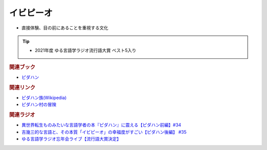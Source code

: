 イビピーオ
======================
.. glossary::
  イビピーオ : い

* 直接体験、目の前にあることを重視する文化

.. tip:: 
  * 2021年度 ゆる言語学ラジオ流行語大賞 ベスト5入り

.. rubric:: 関連ブック
* `ピダハン <https://amzn.to/31WfrDj>`_ 

.. rubric:: 関連リンク
* `ピダハン族(Wikipedia) <https://ja.wikipedia.org/wiki/ピダハン族>`_ 
* `ピダハン村の冒険 <https://note.com/sakichan_note/m/m006180b9d88b>`_ 

.. rubric:: 関連ラジオ
* `異世界転生ものみたいな言語学者の本『ピダハン』に震える【ピダハン前編】#34`_
* `吉幾三的な言語と、その本質「イビピーオ」の幸福度がすごい【ピダハン後編】 #35`_
* `ゆる言語学ラジオ忘年会ライブ【流行語大賞決定】`_

.. _ゆる言語学ラジオ忘年会ライブ【流行語大賞決定】: https://www.youtube.com/watch?v=poT4BzX7e_Q
.. _異世界転生ものみたいな言語学者の本『ピダハン』に震える【ピダハン前編】#34: https://www.youtube.com/watch?v=eOjFarDoEWk
.. _吉幾三的な言語と、その本質「イビピーオ」の幸福度がすごい【ピダハン後編】 #35: https://www.youtube.com/watch?v=3M4e07gnEH4
